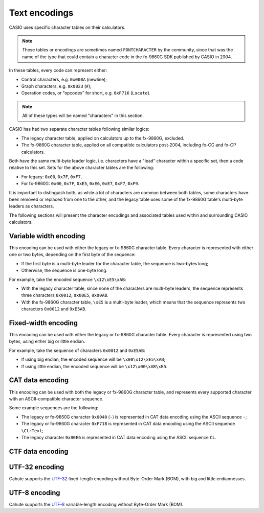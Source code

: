 Text encodings
==============

CASIO uses specific character tables on their calculators.


.. note::
    These tables or encodings are sometimes named ``FONTCHARACTER`` by the
    community, since that was the name of the type that could contain a
    character code in the fx-9860G SDK published by CASIO in 2004.

In these tables, every code can represent either:

* Control characters, e.g. ``0x000A`` (newline);
* Graph characters, e.g. ``0x0023`` (``#``);
* Operation codes, or "opcodes" for short, e.g. ``0xF710`` (``Locate``).

.. note::

    All of these types will be named "characters" in this section.

CASIO has had two separate character tables following similar logics:

* The legacy character table, applied on calculators up to the fx-9860G,
  excluded.
* The fx-9860G character table, applied on all compatible calculators
  post-2004, including fx-CG and fx-CP calculators.

Both have the same multi-byte leader logic, i.e. characters have a "lead"
character within a specific set, then a code relative to this set.
Sets for the above character tables are the following:

* For legacy: ``0x00``, ``0x7F``, ``0xF7``.
* For fx-9860G: ``0x00``, ``0x7F``, ``0xE5``, ``0xE6``, ``0xE7``, ``0xF7``,
  ``0xF9``.

It is important to distinguish both, as while a lot of characters are
common between both tables, some characters have been removed or replaced
from one to the other, and the legacy table uses some of the fx-9860G table's
multi-byte leaders as characters.

The following sections will present the character encodings and associated
tables used within and surrounding CASIO calculators.

.. _text-encoding-fc8:

Variable width encoding
-----------------------

This encoding can be used with either the legacy or fx-9860G character table.
Every character is represented with either one or two bytes, depending on
the first byte of the sequence:

* If the first byte is a multi-byte leader for the character table, the
  sequence is two-bytes long;
* Otherwise, the sequence is one-byte long.

For example, take the encoded sequence ``\x12\xE5\xAB``:

* With the legacy character table, since none of the characters are multi-byte
  leaders, the sequence represents three characters ``0x0012``, ``0x00E5``,
  ``0x00AB``.
* With the fx-9860G character table, ``\xE5`` is a multi-byte leader, which
  means that the sequence represents two characters ``0x0012`` and ``0xE5AB``.

.. _text-encoding-fc16:

Fixed-width encoding
--------------------

This encoding can be used with either the legacy or fx-9860G character table.
Every character is represented using two bytes, using either big or little
endian.

For example, take the sequence of characters ``0x0012`` and ``0xE5AB``:

* If using big endian, the encoded sequence will be ``\x00\x12\xE5\xAB``;
* If using little endian, the encoded sequence will be ``\x12\x00\xAB\xE5``.

.. _text-encoding-cat:

CAT data encoding
-----------------

This encoding can be used with both the legacy or fx-9860G character table,
and represents every supported character with an ASCII-compatible character
sequence.

Some example sequences are the following:

* The legacy or fx-9860G character ``0x0040`` (``-``) is represented in CAT
  data encoding using the ASCII sequence ``-``;
* The legacy or fx-9860G character ``0xF718`` is represented in CAT data
  encoding using the ASCII sequence ``\ClrText``;
* The legacy character ``0x00E6`` is represented in CAT data encoding using
  the ASCII sequence ``CL``.

.. _text-encoding-ctf:

CTF data encoding
-----------------

.. todo:: Write this. ASCII-based.

.. _text-encoding-utf32:

UTF-32 encoding
---------------

Cahute supports the `UTF-32`_ fixed-length encoding without
Byte-Order Mark (BOM), with big and little endiannesses.

.. _text-encoding-utf8:

UTF-8 encoding
--------------

Cahute supports the `UTF-8`_ variable-length encoding without
Byte-Order Mark (BOM).

.. _UTF-32: https://en.wikipedia.org/wiki/UTF-32
.. _UTF-8: https://en.wikipedia.org/wiki/UTF-8
